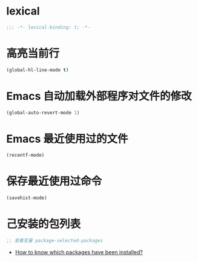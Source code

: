 * lexical
#+begin_src emacs-lisp
;;; -*- lexical-binding: t; -*-
#+end_src

* 高亮当前行
#+begin_src emacs-lisp
(global-hl-line-mode t)
#+end_src

* Emacs 自动加载外部程序对文件的修改
#+begin_src emacs-lisp
(global-auto-revert-mode 1)
#+end_src

* Emacs 最近使用过的文件
#+begin_src emacs-lisp
(recentf-mode)
#+end_src
* 保存最近使用过命令
#+begin_src emacs-lisp
(savehist-mode)
#+end_src
* 己安装的包列表
#+begin_src emacs-lisp
  ;; 查看变量 package-selected-packages
#+end_src
- [[https://emacs.stackexchange.com/questions/35154/how-to-know-which-packages-have-been-installed][How to know which packages have been installed?]]

